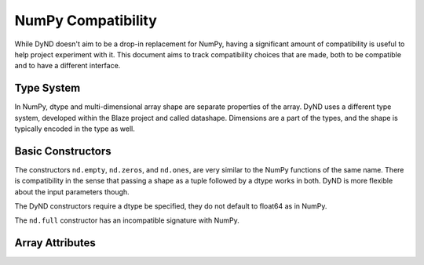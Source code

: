 ===================
NumPy Compatibility
===================

While DyND doesn't aim to be a drop-in replacement for NumPy, having
a significant amount of compatibility is useful to help project
experiment with it. This document aims to track compatibility choices
that are made, both to be compatible and to have a different interface.

Type System
-----------

In NumPy, dtype and multi-dimensional array shape are separate properties
of the array.  DyND uses a different type system, developed within the
Blaze project and called datashape. Dimensions are a part of the types,
and the shape is typically encoded in the type as well.

Basic Constructors
------------------

The constructors ``nd.empty``, ``nd.zeros``, and ``nd.ones``, are very
similar to the NumPy functions of the same name. There is compatibility
in the sense that passing a shape as a tuple followed by a dtype works
in both. DyND is more flexible about the input parameters though.

The DyND constructors require a dtype be specified, they do not default
to float64 as in NumPy.

The ``nd.full`` constructor has an incompatible signature with NumPy.

Array Attributes
----------------


